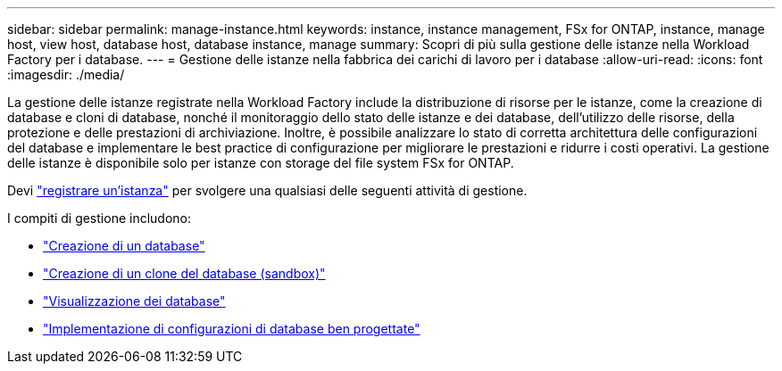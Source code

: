 ---
sidebar: sidebar 
permalink: manage-instance.html 
keywords: instance, instance management, FSx for ONTAP, instance, manage host, view host, database host, database instance, manage 
summary: Scopri di più sulla gestione delle istanze nella Workload Factory per i database. 
---
= Gestione delle istanze nella fabbrica dei carichi di lavoro per i database
:allow-uri-read: 
:icons: font
:imagesdir: ./media/


[role="lead"]
La gestione delle istanze registrate nella Workload Factory include la distribuzione di risorse per le istanze, come la creazione di database e cloni di database, nonché il monitoraggio dello stato delle istanze e dei database, dell'utilizzo delle risorse, della protezione e delle prestazioni di archiviazione. Inoltre, è possibile analizzare lo stato di corretta architettura delle configurazioni del database e implementare le best practice di configurazione per migliorare le prestazioni e ridurre i costi operativi. La gestione delle istanze è disponibile solo per istanze con storage del file system FSx for ONTAP.

Devi link:register-instance.html["registrare un'istanza"] per svolgere una qualsiasi delle seguenti attività di gestione.

I compiti di gestione includono:

* link:create-database.html["Creazione di un database"]
* link:create-sandbox-clone.html["Creazione di un clone del database (sandbox)"]
* link:view-databases.html["Visualizzazione dei database"]
* link:optimize-configurations.html["Implementazione di configurazioni di database ben progettate"]

